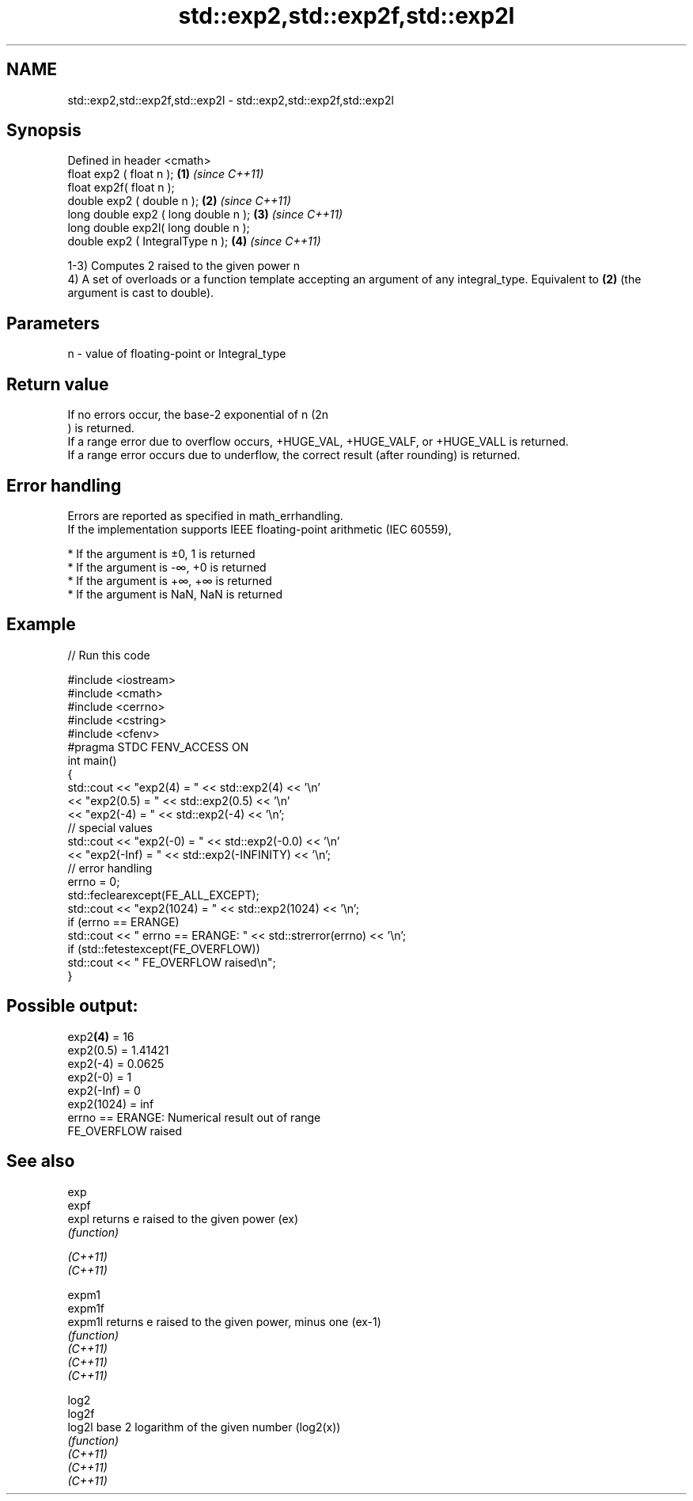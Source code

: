 .TH std::exp2,std::exp2f,std::exp2l 3 "2020.03.24" "http://cppreference.com" "C++ Standard Libary"
.SH NAME
std::exp2,std::exp2f,std::exp2l \- std::exp2,std::exp2f,std::exp2l

.SH Synopsis

  Defined in header <cmath>
  float exp2 ( float n );             \fB(1)\fP \fI(since C++11)\fP
  float exp2f( float n );
  double exp2 ( double n );           \fB(2)\fP \fI(since C++11)\fP
  long double exp2 ( long double n ); \fB(3)\fP \fI(since C++11)\fP
  long double exp2l( long double n );
  double exp2 ( IntegralType n );     \fB(4)\fP \fI(since C++11)\fP

  1-3) Computes 2 raised to the given power n
  4) A set of overloads or a function template accepting an argument of any integral_type. Equivalent to \fB(2)\fP (the argument is cast to double).

.SH Parameters


  n - value of floating-point or Integral_type


.SH Return value

  If no errors occur, the base-2 exponential of n (2n
  ) is returned.
  If a range error due to overflow occurs, +HUGE_VAL, +HUGE_VALF, or +HUGE_VALL is returned.
  If a range error occurs due to underflow, the correct result (after rounding) is returned.

.SH Error handling

  Errors are reported as specified in math_errhandling.
  If the implementation supports IEEE floating-point arithmetic (IEC 60559),

  * If the argument is ±0, 1 is returned
  * If the argument is -∞, +0 is returned
  * If the argument is +∞, +∞ is returned
  * If the argument is NaN, NaN is returned


.SH Example

  
// Run this code

    #include <iostream>
    #include <cmath>
    #include <cerrno>
    #include <cstring>
    #include <cfenv>
    #pragma STDC FENV_ACCESS ON
    int main()
    {
        std::cout << "exp2(4) = " << std::exp2(4) << '\\n'
                  << "exp2(0.5) = " << std::exp2(0.5) << '\\n'
                  << "exp2(-4) = " << std::exp2(-4) << '\\n';
        // special values
        std::cout << "exp2(-0) = " << std::exp2(-0.0) << '\\n'
                  << "exp2(-Inf) = " << std::exp2(-INFINITY) << '\\n';
        // error handling
        errno = 0;
        std::feclearexcept(FE_ALL_EXCEPT);
        std::cout << "exp2(1024) = " << std::exp2(1024) << '\\n';
        if (errno == ERANGE)
            std::cout << "    errno == ERANGE: " << std::strerror(errno) << '\\n';
        if (std::fetestexcept(FE_OVERFLOW))
            std::cout << "    FE_OVERFLOW raised\\n";
    }

.SH Possible output:

    exp2\fB(4)\fP = 16
    exp2(0.5) = 1.41421
    exp2(-4) = 0.0625
    exp2(-0) = 1
    exp2(-Inf) = 0
    exp2(1024) = inf
        errno == ERANGE: Numerical result out of range
        FE_OVERFLOW raised


.SH See also



  exp
  expf
  expl    returns e raised to the given power (ex)
          \fI(function)\fP

  \fI(C++11)\fP
  \fI(C++11)\fP

  expm1
  expm1f
  expm1l  returns e raised to the given power, minus one (ex-1)
          \fI(function)\fP
  \fI(C++11)\fP
  \fI(C++11)\fP
  \fI(C++11)\fP

  log2
  log2f
  log2l   base 2 logarithm of the given number (log2(x))
          \fI(function)\fP
  \fI(C++11)\fP
  \fI(C++11)\fP
  \fI(C++11)\fP




